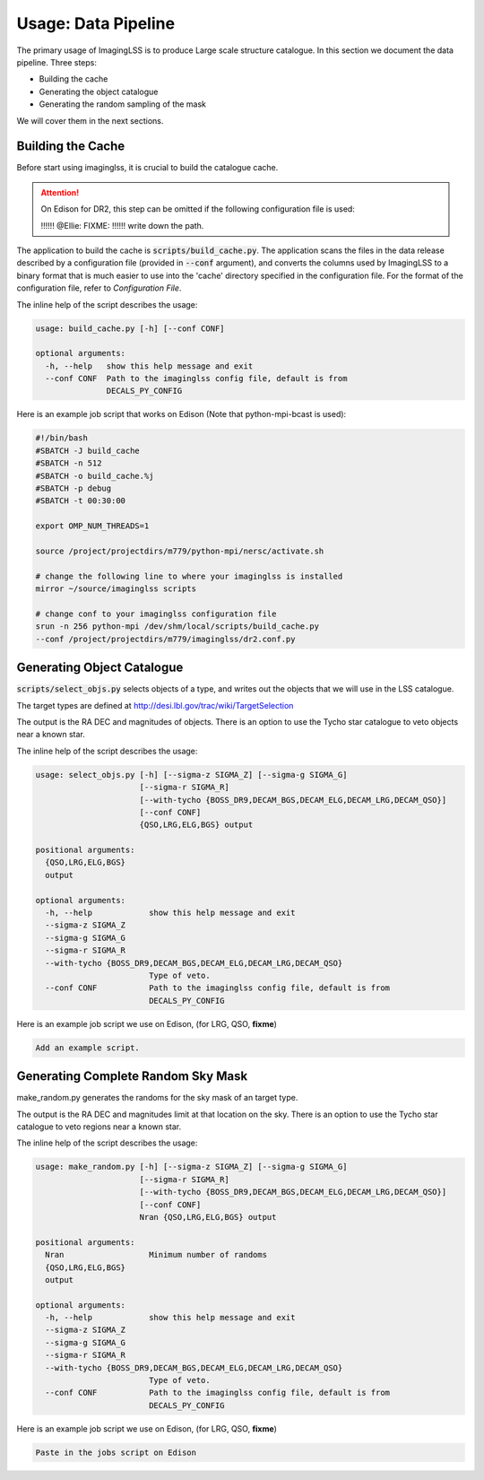 Usage: Data Pipeline
====================

The primary usage of ImagingLSS is to produce Large scale structure catalogue.
In this section we document the data pipeline. Three steps:

- Building the cache
- Generating the object catalogue
- Generating the random sampling of the mask

We will cover them in the next sections.

Building the Cache
------------------
Before start using imaginglss, it is crucial to build the catalogue cache. 

.. attention:: 

    On Edison for DR2, this step can be omitted 
    if the following configuration file is used:

    !!!!!! @Ellie: FIXME: !!!!!! write down the path.

The application to build the cache is :code:`scripts/build_cache.py`. The application
scans the files in the data release described by a configuration file (provided in
:code:`--conf` argument), and converts the columns used by ImagingLSS to a binary 
format that is much easier to use into the 'cache' directory specified in the configuration
file. For the format of the configuration file, refer to `Configuration File`.

The inline help of the script describes the usage:

.. code-block:: bash

    usage: build_cache.py [-h] [--conf CONF]

    optional arguments:
      -h, --help   show this help message and exit
      --conf CONF  Path to the imaginglss config file, default is from
                   DECALS_PY_CONFIG

Here is an example job script that works on Edison (Note that python-mpi-bcast is used):

.. code-block:: bash

    #!/bin/bash
    #SBATCH -J build_cache
    #SBATCH -n 512
    #SBATCH -o build_cache.%j
    #SBATCH -p debug
    #SBATCH -t 00:30:00

    export OMP_NUM_THREADS=1

    source /project/projectdirs/m779/python-mpi/nersc/activate.sh

    # change the following line to where your imaginglss is installed
    mirror ~/source/imaginglss scripts

    # change conf to your imaginglss configuration file
    srun -n 256 python-mpi /dev/shm/local/scripts/build_cache.py 
    --conf /project/projectdirs/m779/imaginglss/dr2.conf.py
    
Generating Object Catalogue
---------------------------

:code:`scripts/select_objs.py` selects objects of a type, and writes out the objects
that we will use in the LSS catalogue.

The target types are defined at http://desi.lbl.gov/trac/wiki/TargetSelection

The output is the RA DEC and magnitudes of objects. 
There is an option to use the Tycho star catalogue to veto objects near a known star.

The inline help of the script describes the usage:

.. code-block:: bash

    usage: select_objs.py [-h] [--sigma-z SIGMA_Z] [--sigma-g SIGMA_G]
                          [--sigma-r SIGMA_R]
                          [--with-tycho {BOSS_DR9,DECAM_BGS,DECAM_ELG,DECAM_LRG,DECAM_QSO}]
                          [--conf CONF]
                          {QSO,LRG,ELG,BGS} output

    positional arguments:
      {QSO,LRG,ELG,BGS}
      output

    optional arguments:
      -h, --help            show this help message and exit
      --sigma-z SIGMA_Z
      --sigma-g SIGMA_G
      --sigma-r SIGMA_R
      --with-tycho {BOSS_DR9,DECAM_BGS,DECAM_ELG,DECAM_LRG,DECAM_QSO}
                            Type of veto.
      --conf CONF           Path to the imaginglss config file, default is from
                            DECALS_PY_CONFIG


Here is an example job script we use on Edison, (for LRG, QSO, **fixme**) 

.. code-block:: bash

    Add an example script.

Generating Complete Random Sky Mask
-----------------------------------

make_random.py generates the randoms for the sky mask of an target type.

The output is the RA DEC and magnitudes limit at that location on the sky. 
There is an option to use the Tycho star catalogue to veto regions near a known star.

The inline help of the script describes the usage:

.. code-block:: bash

    usage: make_random.py [-h] [--sigma-z SIGMA_Z] [--sigma-g SIGMA_G]
                          [--sigma-r SIGMA_R]
                          [--with-tycho {BOSS_DR9,DECAM_BGS,DECAM_ELG,DECAM_LRG,DECAM_QSO}]
                          [--conf CONF]
                          Nran {QSO,LRG,ELG,BGS} output

    positional arguments:
      Nran                  Minimum number of randoms
      {QSO,LRG,ELG,BGS}
      output

    optional arguments:
      -h, --help            show this help message and exit
      --sigma-z SIGMA_Z
      --sigma-g SIGMA_G
      --sigma-r SIGMA_R
      --with-tycho {BOSS_DR9,DECAM_BGS,DECAM_ELG,DECAM_LRG,DECAM_QSO}
                            Type of veto.
      --conf CONF           Path to the imaginglss config file, default is from
                            DECALS_PY_CONFIG


Here is an example job script we use on Edison, (for LRG, QSO, **fixme**) 

.. code:: 

    Paste in the jobs script on Edison

